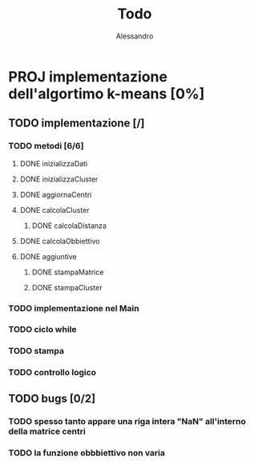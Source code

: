 #+title: Todo
#+author: Alessandro

* PROJ implementazione dell'algortimo k-means [0%]
** TODO implementazione [/]
*** TODO metodi [6/6]
**** DONE inizializzaDati
**** DONE inizializzaCluster
**** DONE aggiornaCentri
**** DONE calcolaCluster
***** DONE calcolaDistanza
**** DONE calcolaObbiettivo
**** DONE aggiuntive
***** DONE stampaMatrice
***** DONE stampaCluster
*** TODO implementazione nel Main
*** TODO ciclo while
*** TODO stampa
*** TODO controllo logico
** TODO bugs [0/2]
*** TODO spesso tanto appare una riga intera "NaN" all'interno della matrice centri
*** TODO la funzione obbbiettivo non varia
